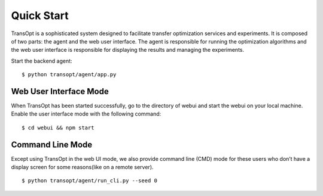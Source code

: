 Quick Start
======================

TransOpt is a sophisticated system designed to facilitate transfer optimization services and experiments. It is composed of two parts: the agent and the web user interface. The agent is responsible for running the optimization algorithms and the web user interface is responsible for displaying the results and managing the experiments.

Start the backend agent:

::

  $ python transopt/agent/app.py



Web User Interface Mode
-----------------------
When TransOpt has been started successfully, go to the directory of webui and start the webui on your local machine. Enable the user interface mode with the following command:

::

  $ cd webui && npm start


Command Line Mode
-----------------
Except using TransOpt in the web UI mode, we also provide command line (CMD) mode for these users who don’t have a display screen for some reasons(like on a remote server).

::

  $ python transopt/agent/run_cli.py --seed 0 